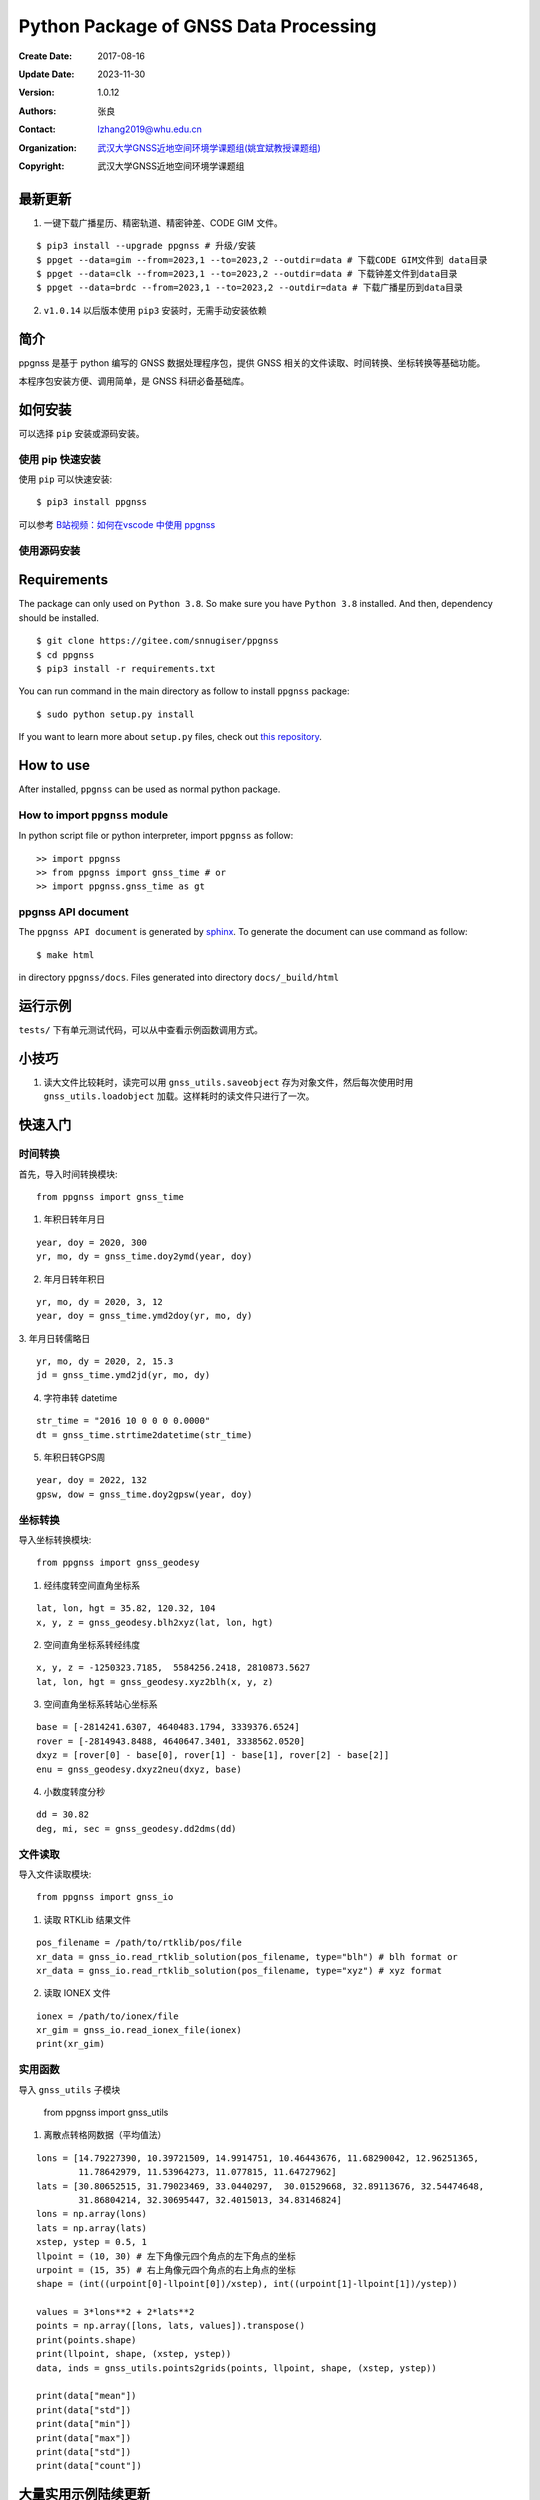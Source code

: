 Python Package of GNSS Data Processing
======================================

:Create Date: 2017-08-16
:Update Date: 2023-11-30
:Version: 1.0.12
:Authors: 张良
:Contact: lzhang2019@whu.edu.cn
:Organization: `武汉大学GNSS近地空间环境学课题组(姚宜斌教授课题组) <http://ybyao.users.sgg.whu.edu.cn>`_
:Copyright: 武汉大学GNSS近地空间环境学课题组

最新更新
---------------
1. 一键下载广播星历、精密轨道、精密钟差、CODE GIM 文件。


::

    $ pip3 install --upgrade ppgnss # 升级/安装
    $ ppget --data=gim --from=2023,1 --to=2023,2 --outdir=data # 下载CODE GIM文件到 data目录
    $ ppget --data=clk --from=2023,1 --to=2023,2 --outdir=data # 下载钟差文件到data目录
    $ ppget --data=brdc --from=2023,1 --to=2023,2 --outdir=data # 下载广播星历到data目录


2. ``v1.0.14`` 以后版本使用 ``pip3`` 安装时，无需手动安装依赖

简介
---------------

ppgnss 是基于 python 编写的 GNSS 数据处理程序包，提供 GNSS 相关的文件读取、时间转换、坐标转换等基础功能。

本程序包安装方便、调用简单，是 GNSS 科研必备基础库。

如何安装
---------------

可以选择 ``pip`` 安装或源码安装。

使用 pip 快速安装
~~~~~~~~~~~~~~~~~~~~~~~~~~~~~~~~

使用 ``pip`` 可以快速安装::

    $ pip3 install ppgnss

可以参考 `B站视频：如何在vscode 中使用 ppgnss <https://www.bilibili.com/video/BV1Tw411P7jr/?vd_source=65c213dd98db97fe4792a7c0be36870b>`_

使用源码安装
~~~~~~~~~~~~~~~~~~~~~~~~~~~~~~~~

Requirements
---------------------

The package can only used on ``Python 3.8``. So make sure you have ``Python 3.8`` installed. And then, dependency should be installed. ::


    $ git clone https://gitee.com/snnugiser/ppgnss
    $ cd ppgnss
    $ pip3 install -r requirements.txt


You can run command in the main directory as follow to install ``ppgnss`` package::

  $ sudo python setup.py install

If you want to learn more about ``setup.py`` files, check out `this repository <https://github.com/kennethreitz/setup.py>`_.

How to use
--------------------

After installed, ``ppgnss`` can be used as normal python package.



How to import ``ppgnss`` module
~~~~~~~~~~~~~~~~~~~~~~~~~~~~~~~~

In python script file or python interpreter, import ``ppgnss`` as follow::

  >> import ppgnss
  >> from ppgnss import gnss_time # or
  >> import ppgnss.gnss_time as gt


ppgnss API document
~~~~~~~~~~~~~~~~~~~~~~~~~~~~~~

The ``ppgnss API document`` is generated by `sphinx <http://www.sphinx-doc.org/en/stable/>`_. To generate the document can use command as follow::

  $ make html

in directory ``ppgnss/docs``. Files generated into directory ``docs/_build/html``



运行示例
----------------------

``tests/`` 下有单元测试代码，可以从中查看示例函数调用方式。

小技巧
--------------------
1. 读大文件比较耗时，读完可以用 ``gnss_utils.saveobject`` 存为对象文件，然后每次使用时用 ``gnss_utils.loadobject`` 加载。这样耗时的读文件只进行了一次。

快速入门
---------------------

时间转换
~~~~~~~~~~~~~~~~~~~~~~~~~~~~~~~~

首先，导入时间转换模块::

  from ppgnss import gnss_time


1. 年积日转年月日

::

  year, doy = 2020, 300
  yr, mo, dy = gnss_time.doy2ymd(year, doy)

2. 年月日转年积日

::

  yr, mo, dy = 2020, 3, 12
  year, doy = gnss_time.ymd2doy(yr, mo, dy)

3. 年月日转儒略日
::

  yr, mo, dy = 2020, 2, 15.3
  jd = gnss_time.ymd2jd(yr, mo, dy)

4. 字符串转 datetime

::

  str_time = "2016 10 0 0 0 0.0000"
  dt = gnss_time.strtime2datetime(str_time)

5. 年积日转GPS周

::

  year, doy = 2022, 132
  gpsw, dow = gnss_time.doy2gpsw(year, doy)


坐标转换
~~~~~~~~~~~~~~~~~~~~~~~~~~~~~~~~

导入坐标转换模块::

  from ppgnss import gnss_geodesy

1. 经纬度转空间直角坐标系

::

  lat, lon, hgt = 35.82, 120.32, 104
  x, y, z = gnss_geodesy.blh2xyz(lat, lon, hgt)

2. 空间直角坐标系转经纬度

::

  x, y, z = -1250323.7185,  5584256.2418, 2810873.5627
  lat, lon, hgt = gnss_geodesy.xyz2blh(x, y, z)

3. 空间直角坐标系转站心坐标系

::

  base = [-2814241.6307, 4640483.1794, 3339376.6524]
  rover = [-2814943.8488, 4640647.3401, 3338562.0520]
  dxyz = [rover[0] - base[0], rover[1] - base[1], rover[2] - base[2]]
  enu = gnss_geodesy.dxyz2neu(dxyz, base)

4. 小数度转度分秒

::

  dd = 30.82
  deg, mi, sec = gnss_geodesy.dd2dms(dd)

文件读取
~~~~~~~~~~~~~~~~~~~~~~~~~~~~~~~~

导入文件读取模块::

  from ppgnss import gnss_io

1. 读取 RTKLib 结果文件

::
  
  pos_filename = /path/to/rtklib/pos/file
  xr_data = gnss_io.read_rtklib_solution(pos_filename, type="blh") # blh format or
  xr_data = gnss_io.read_rtklib_solution(pos_filename, type="xyz") # xyz format

2. 读取 IONEX 文件

::

    ionex = /path/to/ionex/file
    xr_gim = gnss_io.read_ionex_file(ionex)
    print(xr_gim)

实用函数
~~~~~~~~~~~~~~~~~~~~~~~~~~~~~~~~~~

导入 ``gnss_utils`` 子模块

    from ppgnss import gnss_utils

1. 离散点转格网数据（平均值法）

::

    lons = [14.79227390, 10.39721509, 14.9914751, 10.46443676, 11.68290042, 12.96251365,
            11.78642979, 11.53964273, 11.077815, 11.64727962]
    lats = [30.80652515, 31.79023469, 33.0440297,  30.01529668, 32.89113676, 32.54474648,
            31.86804214, 32.30695447, 32.4015013, 34.83146824]
    lons = np.array(lons)
    lats = np.array(lats)
    xstep, ystep = 0.5, 1
    llpoint = (10, 30) # 左下角像元四个角点的左下角点的坐标
    urpoint = (15, 35) # 右上角像元四个角点的右上角点的坐标
    shape = (int((urpoint[0]-llpoint[0])/xstep), int((urpoint[1]-llpoint[1])/ystep))    

    values = 3*lons**2 + 2*lats**2
    points = np.array([lons, lats, values]).transpose()
    print(points.shape)
    print(llpoint, shape, (xstep, ystep))
    data, inds = gnss_utils.points2grids(points, llpoint, shape, (xstep, ystep))

    print(data["mean"])
    print(data["std"])
    print(data["min"])
    print(data["max"])
    print(data["std"])
    print(data["count"])
        

大量实用示例陆续更新
--------------------
示例源码
~~~~~~~~~~~~~~~~~~~~~~
`ppgnss examples <https://gitee.com/snnugiser/ppgnss_examples>`_.

视频课程
~~~~~~~~~~~~~~~~~~~~~~
1. `在 vscode 中使用 ppgnss <https://www.bilibili.com/video/BV1Tw411P7jr/?spm_id_from=333.337.search-card.all.click&vd_source=65c213dd98db97fe4792a7c0be36870b>`_
2. `配合 wget 下载GIM文件 <https://www.bilibili.com/video/BV1vC4y1R7MG/?spm_id_from=333.788.recommend_more_video.0&vd_source=65c213dd98db97fe4792a7c0be36870b>`_.
3. `配合 wget 下载BRDM文件 <https://www.bilibili.com/video/BV13u4y137u9/?spm_id_from=333.788.recommend_more_video.0&vd_source=65c213dd98db97fe4792a7c0be36870b>`_.
4. `配合 wget 下载SP3文件 <https://www.bilibili.com/video/BV1PG411e7C3/?spm_id_from=333.999.0.0&vd_source=65c213dd98db97fe4792a7c0be36870b>`_.

开发说明
-------------------------------

开发主分枝
~~~~~~~~~~~~~~~~~~~~~~

The main version repository is `ppgnss <https://bitbucket.org/ppgnss/ppgnss/>`_. ``master`` branch is the main branch for formal version and ``dev`` branch is the development branch. Develop code based on the ``dev`` branch, you should firstly fork the branch to your own repository.

分叉工程
~~~~~~~~~~~~~~~~~~~~~~~~

``fork`` the project to your own repository. The new repository can be named another name to distinguish. For example, ``ppgnss-dev`` can be a good name.


修改和编写代码
~~~~~~~~~~~~~~~~~~~~~~~~~~~~~

子模块
^^^^^^^^^^^^^^^^^^^^^^^^^^^^

所有子模块都应放在 ``ppgnss`` 目录下． 子模块名应以 ``gnss_`` 开始.

编码规范
^^^^^^^^^^^^^^^^^^^^^^^^^^^

编码应符合 `pep-8 <https://www.python.org/dev/peps/pep-0008/>`_. 推荐使用 ``autopep8`` 和 ``pylint`` 工具进行代码检查．通常，编辑器或 IDE 都有相应的 ``autopep8`` 和 ``pylint`` 支持．

文档字符串
^^^^^^^^^^^^^^^^^^^^^^^^

所有函数都应有文档字符串 (``docstring``). 为使文档字符串可以使用 ``sphinx`` 生成文档，建议使用 ``reST`` 风格．一个简单的示例为::

  def add(para1, para2):
     '''
     Add para1 and para2. ..:math:`c = para_0 + para_2`

     :param para1: The first number.
     :type para1: int or float
     :param para2: the second number.
     :type para2: int or float
     :return: sum of para1 and para2
     :rtyep: float

     Example usage::

       >> add(1, 2)
       3

     '''
     pass

单元测试
^^^^^^^^^^^^^^^^^^^^^^^^

如果没有特殊情况，所有函数都应有与之相对应的单元测试．一般地，每个子模块对应一个单元测试文件，每个函数有特定的单元测试语句．在单元测试覆盖的好的情况下，修改代码会比较方便．单元测试一般要包括正常调用和异常调用．具体测试用例可以在开发中慢慢摸索．

Commit code
~~~~~~~~~~~~~~~~~~~~~~~~~~

每次向自己的代码库提交代码要提供提交说明．最好提交的内容可以一句话可以总结．

Pull Request and code review
~~~~~~~~~~~~~~~~~~~~~~~~~~~~~

每次提交后可以向主开发分枝推送．利用 ``Pull Request`` 向主开发分枝推送．推送代码量以 200-400 行为宜．　每次向主开发分枝推送必须经过 ``Code Review`` 才能合并到主开发分枝．任何一段代码都至少有一个人进行 ``Code Review`` . 在 ``Pull Request`` 时，可以选择让谁进行 ``Code Review`` .

Code Review
~~~~~~~~~~~~~~~~~~~~~~~~~

代码审查的主要目的是检查代码是否容易读懂．让任何一段代码都有至少两个人熟悉．主要内容有

1. 代码是否能正常运行
2. 单元测试是否正常运行．
3. 代码是否清晰易读, 可维护
4. 在  ``docstring`` 中对输入输出是否描述清楚． ``docstring`` 是否可以能够用 ``sphinx`` 直接生成说明文档．
5. 代码风格是否符合 ``pep-8``
6. 与现有代码是否重叠，是否有重构的空间
7. 其他觉得可以改进的地方